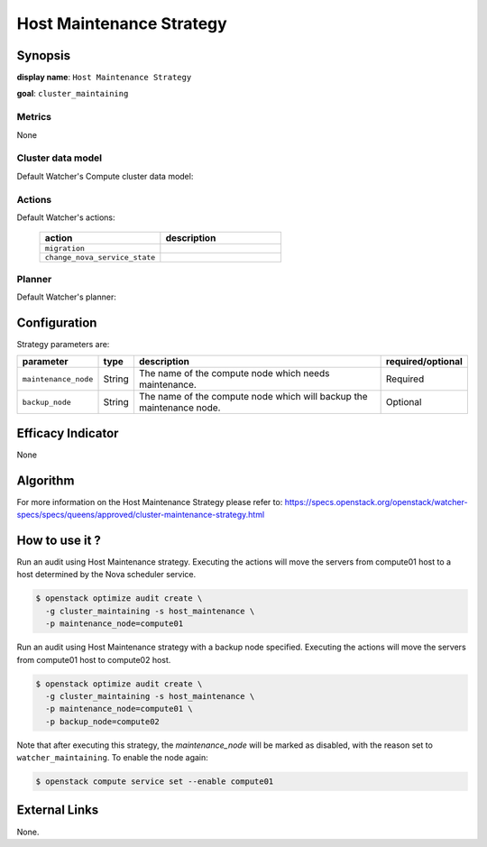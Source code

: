 ===========================
Host Maintenance Strategy
===========================

Synopsis
--------

**display name**: ``Host Maintenance Strategy``

**goal**: ``cluster_maintaining``

    .. watcher-term:: watcher.decision_engine.strategy.strategies.host_maintenance.HostMaintenance


Metrics
*******

None

Cluster data model
******************

Default Watcher's Compute cluster data model:

    .. watcher-term:: watcher.decision_engine.model.collector.nova.NovaClusterDataModelCollector

Actions
*******

Default Watcher's actions:

    .. list-table::
       :widths: 30 30
       :header-rows: 1

       * - action
         - description
       * - ``migration``
         - .. watcher-term:: watcher.applier.actions.migration.Migrate
       * - ``change_nova_service_state``
         - .. watcher-term:: watcher.applier.actions.change_nova_service_state.ChangeNovaServiceState

Planner
*******

Default Watcher's planner:

    .. watcher-term:: watcher.decision_engine.planner.weight.WeightPlanner

Configuration
-------------

Strategy parameters are:

==================== ====== ================================ ==================
parameter            type   description                      required/optional
==================== ====== ================================ ==================
``maintenance_node`` String The name of the compute node     Required
                            which needs maintenance.
``backup_node``      String The name of the compute node     Optional
                            which will backup the
                            maintenance node.
==================== ====== ================================ ==================

Efficacy Indicator
------------------

None

Algorithm
---------

For more information on the Host Maintenance Strategy please refer
to: https://specs.openstack.org/openstack/watcher-specs/specs/queens/approved/cluster-maintenance-strategy.html

How to use it ?
---------------

Run an audit using Host Maintenance strategy.
Executing the actions will move the servers from compute01 host
to a host determined by the Nova scheduler service.

.. code-block:: shell

    $ openstack optimize audit create \
      -g cluster_maintaining -s host_maintenance \
      -p maintenance_node=compute01

Run an audit using Host Maintenance strategy with a backup node specified.
Executing the actions will move the servers from compute01 host
to compute02 host.

.. code-block:: shell

    $ openstack optimize audit create \
      -g cluster_maintaining -s host_maintenance \
      -p maintenance_node=compute01 \
      -p backup_node=compute02

Note that after executing this strategy, the *maintenance_node* will be
marked as disabled, with the reason set to ``watcher_maintaining``.
To enable the node again:

.. code-block:: shell

   $ openstack compute service set --enable compute01

External Links
--------------

None.
